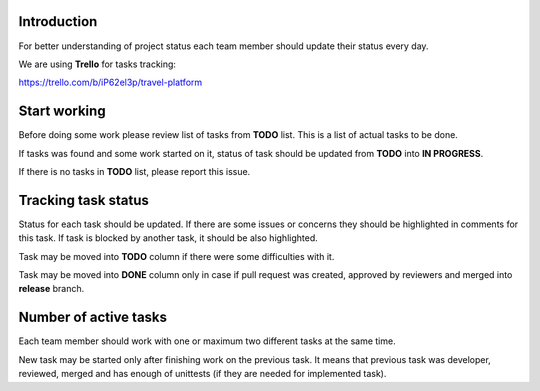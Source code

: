 Introduction
~~~~~~~~~~~~

For better understanding of project status each team member should update their
status every day.

We are using **Trello** for tasks tracking:

https://trello.com/b/iP62el3p/travel-platform

Start working
~~~~~~~~~~~~~

Before doing some work please review list of tasks from **TODO** list.
This is a list of actual tasks to be done.

If tasks was found and some work started on it, status of task
should be updated from **TODO** into **IN PROGRESS**.

If there is no tasks in **TODO** list, please report this issue.

Tracking task status
~~~~~~~~~~~~~~~~~~~~

Status for each task should be updated. If there are some issues or concerns
they should be highlighted in comments for this task.
If task is blocked by another task, it should be also highlighted.

Task may be moved into **TODO** column if there were some difficulties with it.

Task may be moved into **DONE** column only in case if pull request was created,
approved by reviewers and merged into **release** branch.

Number of active tasks
~~~~~~~~~~~~~~~~~~~~~~

Each team member should work with one or maximum two different tasks
at the same time.

New task may be started only after finishing work on
the previous task. It means that previous task was developer, reviewed, merged
and has enough of unittests (if they are needed for implemented task).
